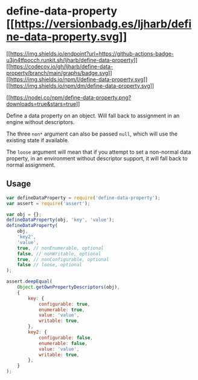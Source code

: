 * define-data-property [[https://npmjs.org/package/define-data-property][[[https://versionbadg.es/ljharb/define-data-property.svg]]]]
:PROPERTIES:
:CUSTOM_ID: define-data-property-version-badgenpm-version-svgpackage-url
:END:
[[https://github.com/ljharb/define-data-property/actions][[[https://img.shields.io/endpoint?url=https://github-actions-badge-u3jn4tfpocch.runkit.sh/ljharb/define-data-property]]]]
[[https://app.codecov.io/gh/ljharb/define-data-property/][[[https://codecov.io/gh/ljharb/define-data-property/branch/main/graphs/badge.svg]]]]
[[file:LICENSE][[[https://img.shields.io/npm/l/define-data-property.svg]]]]
[[https://npm-stat.com/charts.html?package=define-data-property][[[https://img.shields.io/npm/dm/define-data-property.svg]]]]

[[https://npmjs.org/package/define-data-property][[[https://nodei.co/npm/define-data-property.png?downloads=true&stars=true]]]]

Define a data property on an object. Will fall back to assignment in an
engine without descriptors.

The three =non*= argument can also be passed =null=, which will use the
existing state if available.

The =loose= argument will mean that if you attempt to set a non-normal
data property, in an environment without descriptor support, it will
fall back to normal assignment.

** Usage
:PROPERTIES:
:CUSTOM_ID: usage
:END:
#+begin_src javascript
var defineDataProperty = require('define-data-property');
var assert = require('assert');

var obj = {};
defineDataProperty(obj, 'key', 'value');
defineDataProperty(
    obj,
    'key2',
    'value',
    true, // nonEnumerable, optional
    false, // nonWritable, optional
    true, // nonConfigurable, optional
    false // loose, optional
);

assert.deepEqual(
    Object.getOwnPropertyDescriptors(obj),
    {
        key: {
            configurable: true,
            enumerable: true,
            value: 'value',
            writable: true,
        },
        key2: {
            configurable: false,
            enumerable: false,
            value: 'value',
            writable: true,
        },
    }
);
#+end_src
